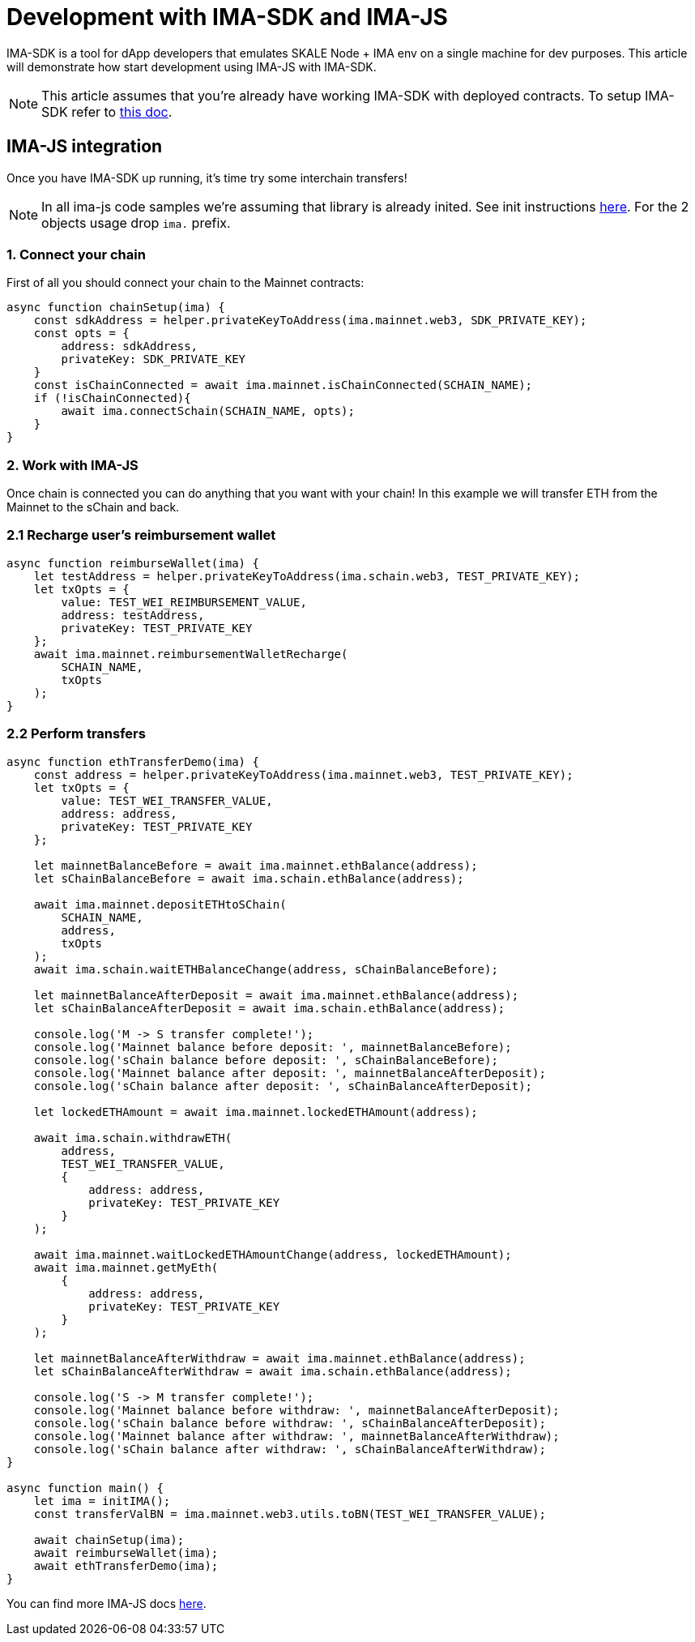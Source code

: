 = Development with IMA-SDK and IMA-JS

IMA-SDK is a tool for dApp developers that emulates SKALE Node + IMA env on a single machine for dev purposes.  
This article will demonstrate how start development using IMA-JS with IMA-SDK.

[NOTE]
This article assumes that you're already have working IMA-SDK with deployed contracts. To setup IMA-SDK refer to xref:develop::ima-js-sdk.adoc[this doc].

== IMA-JS integration

Once you have IMA-SDK up running, it's time try some interchain transfers!

[NOTE]
In all ima-js code samples we're assuming that library is already inited. See init instructions xref:ima-js-overview.adoc[here]. For the 2 objects usage drop `ima.` prefix.

=== 1. Connect your chain

First of all you should connect your chain to the Mainnet contracts:

```javascript
async function chainSetup(ima) {
    const sdkAddress = helper.privateKeyToAddress(ima.mainnet.web3, SDK_PRIVATE_KEY);
    const opts = {
        address: sdkAddress,
        privateKey: SDK_PRIVATE_KEY
    }
    const isChainConnected = await ima.mainnet.isChainConnected(SCHAIN_NAME);
    if (!isChainConnected){
        await ima.connectSchain(SCHAIN_NAME, opts);
    }
}
```

=== 2. Work with IMA-JS

Once chain is connected you can do anything that you want with your chain!
In this example we will transfer ETH from the Mainnet to the sChain and back.

=== 2.1 Recharge user's reimbursement wallet

```javascript
async function reimburseWallet(ima) {
    let testAddress = helper.privateKeyToAddress(ima.schain.web3, TEST_PRIVATE_KEY);
    let txOpts = {
        value: TEST_WEI_REIMBURSEMENT_VALUE,
        address: testAddress,
        privateKey: TEST_PRIVATE_KEY
    };
    await ima.mainnet.reimbursementWalletRecharge(
        SCHAIN_NAME,
        txOpts
    );
}
```

=== 2.2 Perform transfers

```javascript
async function ethTransferDemo(ima) {
    const address = helper.privateKeyToAddress(ima.mainnet.web3, TEST_PRIVATE_KEY);
    let txOpts = {
        value: TEST_WEI_TRANSFER_VALUE,
        address: address,
        privateKey: TEST_PRIVATE_KEY
    };

    let mainnetBalanceBefore = await ima.mainnet.ethBalance(address);
    let sChainBalanceBefore = await ima.schain.ethBalance(address);

    await ima.mainnet.depositETHtoSChain(
        SCHAIN_NAME,
        address,
        txOpts
    );
    await ima.schain.waitETHBalanceChange(address, sChainBalanceBefore);

    let mainnetBalanceAfterDeposit = await ima.mainnet.ethBalance(address);
    let sChainBalanceAfterDeposit = await ima.schain.ethBalance(address);

    console.log('M -> S transfer complete!');
    console.log('Mainnet balance before deposit: ', mainnetBalanceBefore);
    console.log('sChain balance before deposit: ', sChainBalanceBefore);
    console.log('Mainnet balance after deposit: ', mainnetBalanceAfterDeposit);
    console.log('sChain balance after deposit: ', sChainBalanceAfterDeposit);

    let lockedETHAmount = await ima.mainnet.lockedETHAmount(address);

    await ima.schain.withdrawETH(
        address,
        TEST_WEI_TRANSFER_VALUE,
        {
            address: address,
            privateKey: TEST_PRIVATE_KEY
        }
    );

    await ima.mainnet.waitLockedETHAmountChange(address, lockedETHAmount);
    await ima.mainnet.getMyEth(
        {
            address: address,
            privateKey: TEST_PRIVATE_KEY
        }
    );

    let mainnetBalanceAfterWithdraw = await ima.mainnet.ethBalance(address);
    let sChainBalanceAfterWithdraw = await ima.schain.ethBalance(address);

    console.log('S -> M transfer complete!');
    console.log('Mainnet balance before withdraw: ', mainnetBalanceAfterDeposit);
    console.log('sChain balance before withdraw: ', sChainBalanceAfterDeposit);
    console.log('Mainnet balance after withdraw: ', mainnetBalanceAfterWithdraw);
    console.log('sChain balance after withdraw: ', sChainBalanceAfterWithdraw);
}

async function main() {
    let ima = initIMA();
    const transferValBN = ima.mainnet.web3.utils.toBN(TEST_WEI_TRANSFER_VALUE);

    await chainSetup(ima);
    await reimburseWallet(ima);
    await ethTransferDemo(ima);
}
```

You can find more IMA-JS docs xref:ima-js-overview.adoc[here].
